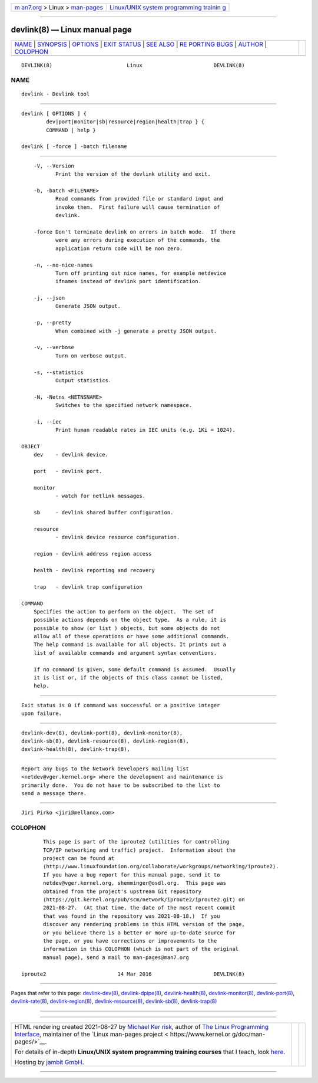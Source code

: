 .. container:: page-top

.. container:: nav-bar

   +----------------------------------+----------------------------------+
   | `m                               | `Linux/UNIX system programming   |
   | an7.org <../../../index.html>`__ | trainin                          |
   | > Linux >                        | g <http://man7.org/training/>`__ |
   | `man-pages <../index.html>`__    |                                  |
   +----------------------------------+----------------------------------+

--------------

devlink(8) — Linux manual page
==============================

+-----------------------------------+-----------------------------------+
| `NAME <#NAME>`__ \|               |                                   |
| `SYNOPSIS <#SYNOPSIS>`__ \|       |                                   |
| `OPTIONS <#OPTIONS>`__ \|         |                                   |
| `EXIT STATUS <#EXIT_STATUS>`__ \| |                                   |
| `SEE ALSO <#SEE_ALSO>`__ \|       |                                   |
| `RE                               |                                   |
| PORTING BUGS <#REPORTING_BUGS>`__ |                                   |
| \| `AUTHOR <#AUTHOR>`__ \|        |                                   |
| `COLOPHON <#COLOPHON>`__          |                                   |
+-----------------------------------+-----------------------------------+
| .. container:: man-search-box     |                                   |
+-----------------------------------+-----------------------------------+

::

   DEVLINK(8)                        Linux                       DEVLINK(8)

NAME
-------------------------------------------------

::

          devlink - Devlink tool


---------------------------------------------------------

::

          devlink [ OPTIONS ] {
                  dev|port|monitor|sb|resource|region|health|trap } {
                  COMMAND | help }

          devlink [ -force ] -batch filename


-------------------------------------------------------

::

          -V, --Version
                 Print the version of the devlink utility and exit.

          -b, -batch <FILENAME>
                 Read commands from provided file or standard input and
                 invoke them.  First failure will cause termination of
                 devlink.

          -force Don't terminate devlink on errors in batch mode.  If there
                 were any errors during execution of the commands, the
                 application return code will be non zero.

          -n, --no-nice-names
                 Turn off printing out nice names, for example netdevice
                 ifnames instead of devlink port identification.

          -j, --json
                 Generate JSON output.

          -p, --pretty
                 When combined with -j generate a pretty JSON output.

          -v, --verbose
                 Turn on verbose output.

          -s, --statistics
                 Output statistics.

          -N, -Netns <NETNSNAME>
                 Switches to the specified network namespace.

          -i, --iec
                 Print human readable rates in IEC units (e.g. 1Ki = 1024).

      OBJECT
          dev    - devlink device.

          port   - devlink port.

          monitor
                 - watch for netlink messages.

          sb     - devlink shared buffer configuration.

          resource
                 - devlink device resource configuration.

          region - devlink address region access

          health - devlink reporting and recovery

          trap   - devlink trap configuration

      COMMAND
          Specifies the action to perform on the object.  The set of
          possible actions depends on the object type.  As a rule, it is
          possible to show (or list ) objects, but some objects do not
          allow all of these operations or have some additional commands.
          The help command is available for all objects. It prints out a
          list of available commands and argument syntax conventions.

          If no command is given, some default command is assumed.  Usually
          it is list or, if the objects of this class cannot be listed,
          help.


---------------------------------------------------------------

::

          Exit status is 0 if command was successful or a positive integer
          upon failure.


---------------------------------------------------------

::

          devlink-dev(8), devlink-port(8), devlink-monitor(8),
          devlink-sb(8), devlink-resource(8), devlink-region(8),
          devlink-health(8), devlink-trap(8),


---------------------------------------------------------------------

::

          Report any bugs to the Network Developers mailing list
          <netdev@vger.kernel.org> where the development and maintenance is
          primarily done.  You do not have to be subscribed to the list to
          send a message there.


-----------------------------------------------------

::

          Jiri Pirko <jiri@mellanox.com>

COLOPHON
---------------------------------------------------------

::

          This page is part of the iproute2 (utilities for controlling
          TCP/IP networking and traffic) project.  Information about the
          project can be found at 
          ⟨http://www.linuxfoundation.org/collaborate/workgroups/networking/iproute2⟩.
          If you have a bug report for this manual page, send it to
          netdev@vger.kernel.org, shemminger@osdl.org.  This page was
          obtained from the project's upstream Git repository
          ⟨https://git.kernel.org/pub/scm/network/iproute2/iproute2.git⟩ on
          2021-08-27.  (At that time, the date of the most recent commit
          that was found in the repository was 2021-08-18.)  If you
          discover any rendering problems in this HTML version of the page,
          or you believe there is a better or more up-to-date source for
          the page, or you have corrections or improvements to the
          information in this COLOPHON (which is not part of the original
          manual page), send a mail to man-pages@man7.org

   iproute2                       14 Mar 2016                    DEVLINK(8)

--------------

Pages that refer to this page:
`devlink-dev(8) <../man8/devlink-dev.8.html>`__, 
`devlink-dpipe(8) <../man8/devlink-dpipe.8.html>`__, 
`devlink-health(8) <../man8/devlink-health.8.html>`__, 
`devlink-monitor(8) <../man8/devlink-monitor.8.html>`__, 
`devlink-port(8) <../man8/devlink-port.8.html>`__, 
`devlink-rate(8) <../man8/devlink-rate.8.html>`__, 
`devlink-region(8) <../man8/devlink-region.8.html>`__, 
`devlink-resource(8) <../man8/devlink-resource.8.html>`__, 
`devlink-sb(8) <../man8/devlink-sb.8.html>`__, 
`devlink-trap(8) <../man8/devlink-trap.8.html>`__

--------------

--------------

.. container:: footer

   +-----------------------+-----------------------+-----------------------+
   | HTML rendering        |                       | |Cover of TLPI|       |
   | created 2021-08-27 by |                       |                       |
   | `Michael              |                       |                       |
   | Ker                   |                       |                       |
   | risk <https://man7.or |                       |                       |
   | g/mtk/index.html>`__, |                       |                       |
   | author of `The Linux  |                       |                       |
   | Programming           |                       |                       |
   | Interface <https:     |                       |                       |
   | //man7.org/tlpi/>`__, |                       |                       |
   | maintainer of the     |                       |                       |
   | `Linux man-pages      |                       |                       |
   | project <             |                       |                       |
   | https://www.kernel.or |                       |                       |
   | g/doc/man-pages/>`__. |                       |                       |
   |                       |                       |                       |
   | For details of        |                       |                       |
   | in-depth **Linux/UNIX |                       |                       |
   | system programming    |                       |                       |
   | training courses**    |                       |                       |
   | that I teach, look    |                       |                       |
   | `here <https://ma     |                       |                       |
   | n7.org/training/>`__. |                       |                       |
   |                       |                       |                       |
   | Hosting by `jambit    |                       |                       |
   | GmbH                  |                       |                       |
   | <https://www.jambit.c |                       |                       |
   | om/index_en.html>`__. |                       |                       |
   +-----------------------+-----------------------+-----------------------+

--------------

.. container:: statcounter

   |Web Analytics Made Easy - StatCounter|

.. |Cover of TLPI| image:: https://man7.org/tlpi/cover/TLPI-front-cover-vsmall.png
   :target: https://man7.org/tlpi/
.. |Web Analytics Made Easy - StatCounter| image:: https://c.statcounter.com/7422636/0/9b6714ff/1/
   :class: statcounter
   :target: https://statcounter.com/
